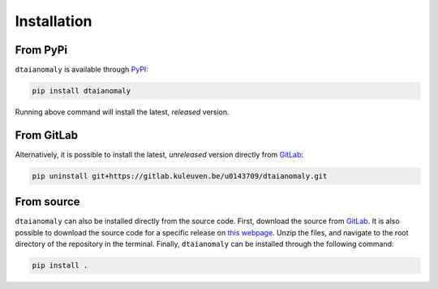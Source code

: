 Installation
============

From PyPi
---------

``dtaianomaly`` is available through `PyPI <https://pypi.org/project/dtaianomaly/>`_:

.. code-block:: bash

    pip install dtaianomaly

Running above command will install the latest, *released* version.


From GitLab
-----------

Alternatively, it is possible to install the latest, *unreleased* version directly
from `GitLab <https://gitlab.kuleuven.be/u0143709/dtaianomaly>`_:

.. code-block:: bash

    pip uninstall git+https://gitlab.kuleuven.be/u0143709/dtaianomaly.git


From source
-----------

``dtaianomaly`` can also be installed directly from the source code. First, download
the source from `GitLab <https://gitlab.kuleuven.be/u0143709/dtaianomaly>`_. It is also
possible to download the source code for a specific release on `this webpage <https://gitlab.kuleuven.be/u0143709/dtaianomaly/-/releases>`_.
Unzip the files, and navigate to the root directory of the repository in the terminal.
Finally, ``dtaianomaly`` can be installed through the following command:

.. code-block:: bash

    pip install .


